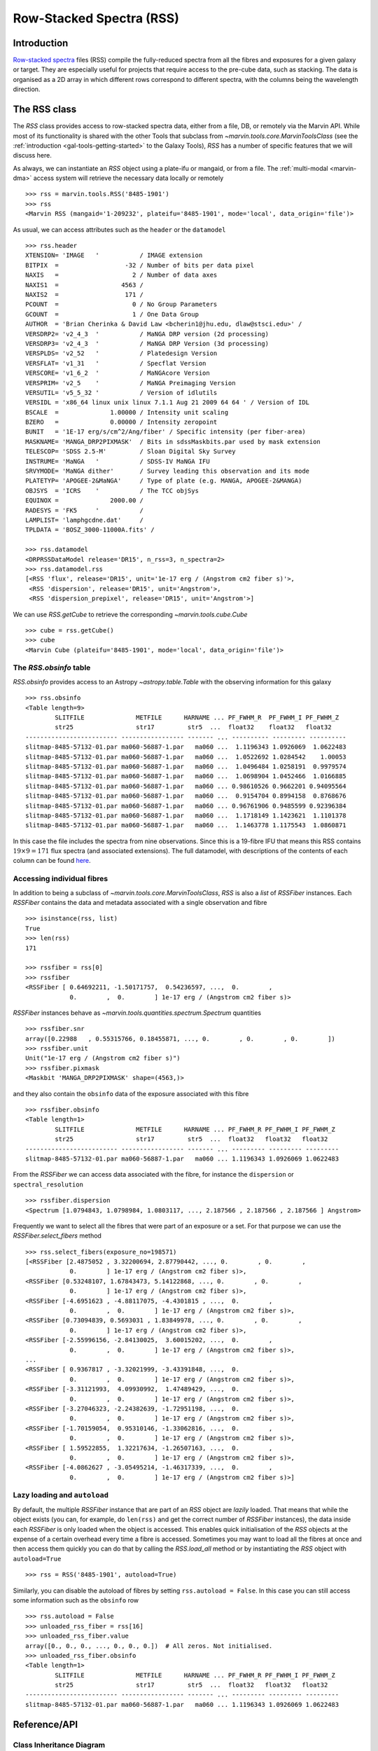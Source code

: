 .. py:currentmodule:: marvin.tools.rss

.. _marvin-rss:

Row-Stacked Spectra (RSS)
=========================

Introduction
------------

`Row-stacked spectra <https://www.sdss.org/dr15/manga/manga-data/data-model/#RSSFiles>`__ files (RSS) compile the fully-reduced spectra from all the fibres and exposures for a given galaxy or target. They are especially useful for projects that require access to the pre-cube data, such as stacking. The data is organised as a 2D array in which different rows correspond to different spectra, with the columns being the wavelength direction.

The RSS class
-------------

The `RSS` class provides access to row-stacked spectra data, either from a file, DB, or remotely via the Marvin API. While most of its functionality is shared with the other Tools that subclass from `~marvin.tools.core.MarvinToolsClass` (see the :ref:`introduction <gal-tools-getting-started>` to the Galaxy Tools), `RSS` has a number of specific features that we will discuss here.

As always, we can instantiate an `RSS` object using a plate-ifu or mangaid, or from a file. The :ref:`multi-modal <marvin-dma>` access system will retrieve the necessary data locally or remotely ::

    >>> rss = marvin.tools.RSS('8485-1901')
    >>> rss
    <Marvin RSS (mangaid='1-209232', plateifu='8485-1901', mode='local', data_origin='file')>

As usual, we can access attributes such as the ``header`` or the ``datamodel`` ::

    >>> rss.header
    XTENSION= 'IMAGE   '           / IMAGE extension
    BITPIX  =                  -32 / Number of bits per data pixel
    NAXIS   =                    2 / Number of data axes
    NAXIS1  =                 4563 /
    NAXIS2  =                  171 /
    PCOUNT  =                    0 / No Group Parameters
    GCOUNT  =                    1 / One Data Group
    AUTHOR  = 'Brian Cherinka & David Law <bcherin1@jhu.edu, dlaw@stsci.edu>' /
    VERSDRP2= 'v2_4_3  '           / MaNGA DRP version (2d processing)
    VERSDRP3= 'v2_4_3  '           / MaNGA DRP Version (3d processing)
    VERSPLDS= 'v2_52   '           / Platedesign Version
    VERSFLAT= 'v1_31   '           / Specflat Version
    VERSCORE= 'v1_6_2  '           / MaNGAcore Version
    VERSPRIM= 'v2_5    '           / MaNGA Preimaging Version
    VERSUTIL= 'v5_5_32 '           / Version of idlutils
    VERSIDL = 'x86_64 linux unix linux 7.1.1 Aug 21 2009 64 64 ' / Version of IDL
    BSCALE  =              1.00000 / Intensity unit scaling
    BZERO   =              0.00000 / Intensity zeropoint
    BUNIT   = '1E-17 erg/s/cm^2/Ang/fiber' / Specific intensity (per fiber-area)
    MASKNAME= 'MANGA_DRP2PIXMASK'  / Bits in sdssMaskbits.par used by mask extension
    TELESCOP= 'SDSS 2.5-M'         / Sloan Digital Sky Survey
    INSTRUME= 'MaNGA   '           / SDSS-IV MaNGA IFU
    SRVYMODE= 'MaNGA dither'       / Survey leading this observation and its mode
    PLATETYP= 'APOGEE-2&MaNGA'     / Type of plate (e.g. MANGA, APOGEE-2&MANGA)
    OBJSYS  = 'ICRS    '           / The TCC objSys
    EQUINOX =              2000.00 /
    RADESYS = 'FK5     '           /
    LAMPLIST= 'lamphgcdne.dat'     /
    TPLDATA = 'BOSZ_3000-11000A.fits' /

    >>> rss.datamodel
    <DRPRSSDataModel release='DR15', n_rss=3, n_spectra=2>
    >>> rss.datamodel.rss
    [<RSS 'flux', release='DR15', unit='1e-17 erg / (Angstrom cm2 fiber s)'>,
     <RSS 'dispersion', release='DR15', unit='Angstrom'>,
     <RSS 'dispersion_prepixel', release='DR15', unit='Angstrom'>]

We can use `RSS.getCube` to retrieve the corresponding `~marvin.tools.cube.Cube` ::

    >>> cube = rss.getCube()
    >>> cube
    <Marvin Cube (plateifu='8485-1901', mode='local', data_origin='file')>


The `RSS.obsinfo` table
^^^^^^^^^^^^^^^^^^^^^^^

`RSS.obsinfo` provides access to an Astropy `~astropy.table.Table` with the observing information for this galaxy ::

    >>> rss.obsinfo
    <Table length=9>
            SLITFILE              METFILE      HARNAME ... PF_FWHM_R  PF_FWHM_I PF_FWHM_Z
            str25                 str17         str5  ...  float32    float32   float32
    ------------------------- ----------------- ------- ... ---------- --------- ----------
    slitmap-8485-57132-01.par ma060-56887-1.par   ma060 ...  1.1196343 1.0926069  1.0622483
    slitmap-8485-57132-01.par ma060-56887-1.par   ma060 ...  1.0522692 1.0284542    1.00053
    slitmap-8485-57132-01.par ma060-56887-1.par   ma060 ...  1.0496484 1.0258191  0.9979574
    slitmap-8485-57132-01.par ma060-56887-1.par   ma060 ...  1.0698904 1.0452466  1.0166885
    slitmap-8485-57132-01.par ma060-56887-1.par   ma060 ... 0.98610526 0.9662201 0.94095564
    slitmap-8485-57132-01.par ma060-56887-1.par   ma060 ...  0.9154704 0.8994158  0.8768676
    slitmap-8485-57132-01.par ma060-56887-1.par   ma060 ... 0.96761906 0.9485599 0.92396384
    slitmap-8485-57132-01.par ma060-56887-1.par   ma060 ...  1.1718149 1.1423621  1.1101378
    slitmap-8485-57132-01.par ma060-56887-1.par   ma060 ...  1.1463778 1.1175543  1.0860871

In this case the file includes the spectra from nine observations. Since this is a 19-fibre IFU that means this RSS contains :math:`19 \times 9=171` flux spectra (and associated extensions). The full datamodel, with descriptions of the contents of each column can be found `here <https://data.sdss.org/datamodel/files/MANGA_SPECTRO_REDUX/DRPVER/PLATE4/stack/manga-RSS.html#hdu11>`__.


Accessing individual fibres
^^^^^^^^^^^^^^^^^^^^^^^^^^^

In addition to being a subclass of `~marvin.tools.core.MarvinToolsClass`, `RSS` is also a *list* of `RSSFiber` instances. Each `RSSFiber` contains the data and metadata associated with a single observation and fibre ::

    >>> isinstance(rss, list)
    True
    >>> len(rss)
    171

    >>> rssfiber = rss[0]
    >>> rssfiber
    <RSSFiber [ 0.64692211, -1.50171757,  0.54236597, ...,  0.        ,
                0.        ,  0.        ] 1e-17 erg / (Angstrom cm2 fiber s)>

`RSSFiber` instances behave as `~marvin.tools.quantities.spectrum.Spectrum` quantities ::

    >>> rssfiber.snr
    array([0.22988   , 0.55315766, 0.18455871, ..., 0.        , 0.        , 0.        ])
    >>> rssfiber.unit
    Unit("1e-17 erg / (Angstrom cm2 fiber s)")
    >>> rssfiber.pixmask
    <Maskbit 'MANGA_DRP2PIXMASK' shape=(4563,)>

and they also contain the ``obsinfo`` data of the exposure associated with this fibre ::

    >>> rssfiber.obsinfo
    <Table length=1>
            SLITFILE              METFILE      HARNAME ... PF_FWHM_R PF_FWHM_I PF_FWHM_Z
            str25                 str17         str5  ...  float32   float32   float32
    ------------------------- ----------------- ------- ... --------- --------- ---------
    slitmap-8485-57132-01.par ma060-56887-1.par   ma060 ... 1.1196343 1.0926069 1.0622483

From the `RSSFiber` we can access data associated with the fibre, for instance the ``dispersion`` or ``spectral_resolution`` ::

    >>> rssfiber.dispersion
    <Spectrum [1.0794843, 1.0798984, 1.0803117, ..., 2.187566 , 2.187566 , 2.187566 ] Angstrom>

Frequently we want to select all the fibres that were part of an exposure or a set. For that purpose we can use the `RSSFiber.select_fibers` method ::

    >>> rss.select_fibers(exposure_no=198571)
    [<RSSFiber [2.4875052 , 3.32200694, 2.87790442, ..., 0.        , 0.        ,
                0.        ] 1e-17 erg / (Angstrom cm2 fiber s)>,
    <RSSFiber [0.53248107, 1.67843473, 5.14122868, ..., 0.        , 0.        ,
                0.        ] 1e-17 erg / (Angstrom cm2 fiber s)>,
    <RSSFiber [-4.6951623 , -4.88117075, -4.4301815 , ...,  0.        ,
                0.        ,  0.        ] 1e-17 erg / (Angstrom cm2 fiber s)>,
    <RSSFiber [0.73094839, 0.5693031 , 1.83849978, ..., 0.        , 0.        ,
                0.        ] 1e-17 erg / (Angstrom cm2 fiber s)>,
    <RSSFiber [-2.55996156, -2.84130025,  3.60015202, ...,  0.        ,
                0.        ,  0.        ] 1e-17 erg / (Angstrom cm2 fiber s)>,
    ...
    <RSSFiber [ 0.9367817 , -3.32021999, -3.43391848, ...,  0.        ,
                0.        ,  0.        ] 1e-17 erg / (Angstrom cm2 fiber s)>,
    <RSSFiber [-3.31121993,  4.09930992,  1.47489429, ...,  0.        ,
                0.        ,  0.        ] 1e-17 erg / (Angstrom cm2 fiber s)>,
    <RSSFiber [-3.27046323, -2.24382639, -1.72951198, ...,  0.        ,
                0.        ,  0.        ] 1e-17 erg / (Angstrom cm2 fiber s)>,
    <RSSFiber [-1.70159054,  0.95310146, -1.33062816, ...,  0.        ,
                0.        ,  0.        ] 1e-17 erg / (Angstrom cm2 fiber s)>,
    <RSSFiber [ 1.59522855,  1.32217634, -1.26507163, ...,  0.        ,
                0.        ,  0.        ] 1e-17 erg / (Angstrom cm2 fiber s)>,
    <RSSFiber [-4.0862627 , -3.05495214, -1.46317339, ...,  0.        ,
                0.        ,  0.        ] 1e-17 erg / (Angstrom cm2 fiber s)>]


Lazy loading and ``autoload``
^^^^^^^^^^^^^^^^^^^^^^^^^^^^^

By default, the multiple `RSSFiber` instance that are part of an `RSS` object are *lazily* loaded. That means that while the object exists (you can, for example, do ``len(rss)`` and get the correct number of `RSSFiber` instances), the data inside each `RSSFiber` is only loaded when the object is accessed. This enables quick initialisation of the `RSS` objects at the expense of a certain overhead every time a fibre is accessed. Sometimes you may want to load all the fibres at once and then access them quickly you can do that by calling the `RSS.load_all` method or by instantiating the `RSS` object with ``autoload=True`` ::

    >>> rss = RSS('8485-1901', autoload=True)

Similarly, you can disable the autoload of fibres by setting ``rss.autoload = False``. In this case you can still access some information such as the ``obsinfo`` row ::

    >>> rss.autoload = False
    >>> unloaded_rss_fiber = rss[16]
    >>> unloaded_rss_fiber.value
    array([0., 0., 0., ..., 0., 0., 0.])  # All zeros. Not initialised.
    >>> unloaded_rss_fiber.obsinfo
    <Table length=1>
            SLITFILE              METFILE      HARNAME ... PF_FWHM_R PF_FWHM_I PF_FWHM_Z
            str25                 str17         str5  ...  float32   float32   float32
    ------------------------- ----------------- ------- ... --------- --------- ---------
    slitmap-8485-57132-01.par ma060-56887-1.par   ma060 ... 1.1196343 1.0926069 1.0622483


Reference/API
-------------

Class Inheritance Diagram
^^^^^^^^^^^^^^^^^^^^^^^^^

.. inheritance-diagram:: RSS
.. inheritance-diagram:: RSSFiber

Class
^^^^^

.. autosummary:: RSS

Methods
^^^^^^^

.. autosummary::

    RSS.load_all
    RSS.select_fibers
    RSSFiber.load
